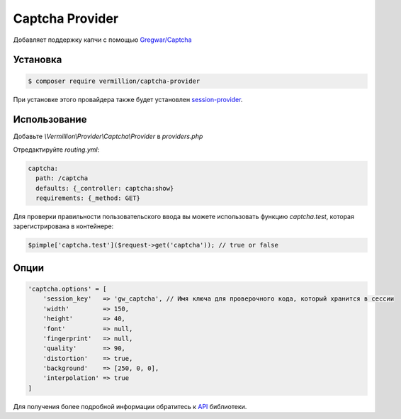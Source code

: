 Captcha Provider
================

Добавляет поддержку капчи с помощью `Gregwar/Captcha <https://github.com/gregwar/captcha>`_

Установка
---------

.. code-block:: sh

    $ composer require vermillion/captcha-provider

При установке этого провайдера также будет установлен `session-provider <https://github.com/vermillion-php/session-provider>`_.

Использование
-------------

Добавьте `\\Vermillion\\Provider\\Captcha\\Provider` в `providers.php`

Отредактируйте `routing.yml`:

.. code-block:: yaml

    captcha:
      path: /captcha
      defaults: {_controller: captcha:show}
      requirements: {_method: GET}

Для проверки правильности пользовательского ввода вы можете использовать функцию `captcha.test`, которая зарегистрирована в контейнере:

.. code-block:: php

    $pimple['captcha.test']($request->get('captcha')); // true or false

Опции
-----

.. code-block:: php

    'captcha.options' = [
        'session_key'   => 'gw_captcha', // Имя ключа для проверочного кода, который хранится в сессии
        'width'         => 150,
        'height'        => 40,
        'font'          => null,
        'fingerprint'   => null,
        'quality'       => 90,
        'distortion'    => true,
        'background'    => [250, 0, 0],
        'interpolation' => true
    ]


Для получения более подробной информации обратитесь к `API <https://github.com/gregwar/captcha#api>`_ библиотеки.

